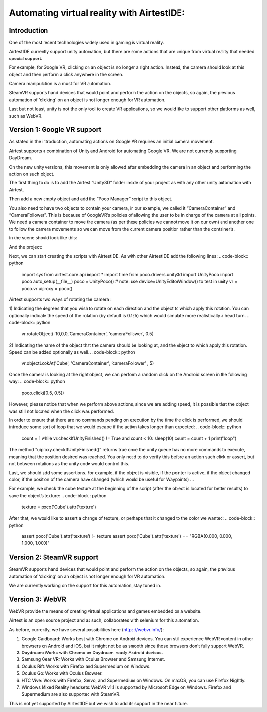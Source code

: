 
Automating virtual reality with AirtestIDE:
===========================================

Introduction
------------
One of the most recent technologies widely used in gaming is virtual reality.

AirtestIDE currently support unity automation, but there are some actions that are unique from virtual reality that needed special support.

For example, for Google VR, clicking on an object is no longer a right action. Instead, the camera should look at this object and then perform a click anywhere in the screen.

Camera manipulation is a must for VR automation. 

SteamVR supports hand devices that would point and perform the action on the objects, so again, the previous automation of ‘clicking’ on an object is not longer enough for VR automation.

Last but not least, unity is not the only tool to create VR applications, so we would like to support other platforms as well, such as WebVR.


Version 1: Google VR support
----------------------------

As stated in the introduction, automating actions on Google VR requires an initial camera movement. 

Airtest supports a combination of Unity and Android for automating Google VR. We are not currently supporting DayDream.

On the new unity versions, this movement is only allowed after embedding the camera in an object and performing the action on such object.

The first thing to do is to add the Airtest “Unity3D” folder inside of your project as with any other unity automation with Airtest.

Then add a new empty object and add the “Poco Manager” script to this object.

You also need to have two objects to contain your camera, in our example, we called it “CameraContainer” and “CameraFollower”. This is because of GoogleVR’s policies of allowing the user to be in charge of the camera at all points. We need a camera container to move the camera (as per these policies we cannot move it on our own) and another one to follow the camera movements so we can move from the current camera position rather than the container’s.

In the scene should look like this:

.. image:: img/vr_scene.png

And the project:

.. image:: img/VR_assets.png

Next, we can start creating the scripts with AirtestIDE. As with other AirtestIDE add the following lines: 
.. code-block:: python

	import sys
	from airtest.core.api import *
	import time
	from poco.drivers.unity3d import UnityPoco
	import poco
	auto_setup(__file__)	
	poco = UnityPoco() # note: use device=UnityEditorWindow() to test in unity
	vr = poco.vr
	uiproxy = poco()

Airtest supports two ways of rotating the camera :

1) Indicating the degrees that you wish to rotate on each direction and the object to which apply this rotation. You can optionally indicate the speed of the rotation (by default is 0.125) which would simulate more realistically a head turn.
.. code-block:: python

	vr.rotateObject(-10,0,0,'CameraContainer', ‘cameraFollower’, 0.5)

2) Indicating the name of the object that the camera should be looking at, and the object to which apply this rotation. Speed can be added optionally as well.
.. code-block:: python

	vr.objectLookAt('Cube', 'CameraContainer', ‘cameraFollower’ , 5)

Once the camera is looking at the right object, we can perform a random click on the Android screen in the following way:
.. code-block:: python

	poco.click([0.5, 0.5])

However, please notice that when we perform above actions, since we are adding speed, it is possible that the object was still not located when the click was performed. 

In order to ensure that there are no commands pending on execution by the time the click is performed, we should introduce some sort of loop that we would escape if the action takes longer than expected:
.. code-block:: python

	count = 1
	while vr.checkIfUnityFinished() != True and count < 10:
    	sleep(10)
    	count = count + 1
    	print("loop")

The method “uiproxy.checkIfUnityFinished()” returns true once the unity queue has no more commands to execute, meaning that the position desired was reached. You only need to do verify this before an action such click or assert, but not between rotations as the unity code would control this.

Last, we should add some assertions. For example, if the object is visible, if the pointer is active, if the object changed color, if the position of the camera have changed (which would be useful for Waypoints) ...

For example, we check the cube texture at the beginning of the script (after the object is located for better results) to save the object’s texture:
.. code-block:: python

	texture = poco('Cube').attr('texture')
	
After that, we would like to assert a change of texture, or perhaps that it changed to the color we wanted:
.. code-block:: python

	assert poco('Cube').attr('texture') != texture
	assert poco('Cube').attr('texture') == "RGBA(0.000, 0.000, 1.000, 1.000)"


Version 2: SteamVR support
--------------------------
SteamVR supports hand devices that would point and perform the action on the objects, so again, the previous automation of ‘clicking’ on an object is not longer enough for VR automation.

We are currently working on the support for this automation, stay tuned in.

Version 3: WebVR
----------------
WebVR provide the means of creating virtual applications and games embedded on a website.

Airtest is an open source project and as such, collaborates with selenium for this automation.

As before, currently, we have several possibilities here (https://webvr.info/):

1) Google Cardboard: Works best with Chrome on Android devices. You can still experience WebVR content in other browsers on Android and iOS, but it might not be as smooth since those browsers don’t fully support WebVR. 
2) Daydream: Works with Chrome on Daydream-ready Android devices. 
3) Samsung Gear VR: Works with Oculus Browser and Samsung Internet. 
4) Oculus Rift: Works with Firefox and Supermedium on Windows. 
5) Oculus Go: Works with Oculus Browser. 
6) HTC Vive: Works with Firefox, Servo, and Supermedium on Windows. On macOS, you can use Firefox Nightly. 
7) Windows Mixed Reality headsets: WebVR v1.1 is supported by Microsoft Edge on Windows. Firefox and Supermedium are also supported with SteamVR. 

This is not yet supported by AirtestIDE but we wish to add its support in the near future.

